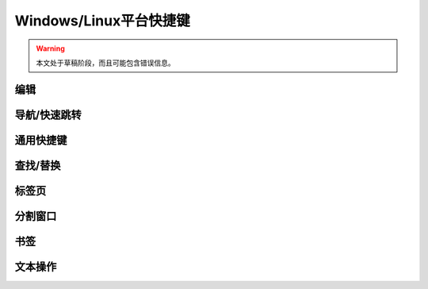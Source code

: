 .. sublime: wordWrap false

==================================
Windows/Linux平台快捷键
==================================

.. warning::
    本文处于草稿阶段，而且可能包含错误信息。

编辑
-------

+-----------------+-----------------------------------------------------------+
| Keypress 按键       | Command  对应命令                                                 |
+=================+===========================================================+
| Ctrl + X        | Delete line    删除行                                              |
+-----------------+-----------------------------------------------------------+
| Ctrl + ↩        | Insert line after  行后插入                                       |
+-----------------+-----------------------------------------------------------+
| Ctrl + ⇧ + ↩    | Insert line before  行前插入                                      |
+-----------------+-----------------------------------------------------------+
| Ctrl + ⇧ + ↑    | Move line/selection up  上移文本/选择                                  |
+-----------------+-----------------------------------------------------------+
| Ctrl + ⇧ + ↓    | Move line/selection down    下移文本/选择                              |
+-----------------+-----------------------------------------------------------+
| Ctrl + L        | Select line - Repeat to select next lines  选择行 － 重复按键可以继续选择接下来的行               |
+-----------------+-----------------------------------------------------------+
| Ctrl + D        | Select word - Repeat select others occurrences  选择单词 － 重复按键选择单词的其他出现实例          |
+-----------------+-----------------------------------------------------------+
| Ctrl + M        | Jump to closing parentheses  跳转到闭合括号                             |
|                 | Repeat to jump to opening parentheses    再次按键将跳转到对应的起始括号                 |
+-----------------+-----------------------------------------------------------+
| Ctrl + ⇧ + M    | Select all contents of the current parentheses  选择当前括号中的所有内容           |
+-----------------+-----------------------------------------------------------+
| Ctrl + KK       | Delete from cursor to end of line    删除光标位置到行尾的全部内容                     |
+-----------------+-----------------------------------------------------------+
| Ctrl + K + ⌫    | Delete from cursor to start of line     删除光标位置到行首的全部内容                  |
+-----------------+-----------------------------------------------------------+
| Ctrl + ]        | Indent current line(s)   向后缩进选中行（可以为多行）                                 |
+-----------------+-----------------------------------------------------------+
| Ctrl + [        | Un-indent current line(s)   向前缩进当前行（可以为多行）                              |
+-----------------+-----------------------------------------------------------+
| Ctrl + ⇧ + D    | Duplicate line(s)     重复当前行内容（可以为多行）                                    |
+-----------------+-----------------------------------------------------------+
| Ctrl + J        | Join line below to the end of the current line 把下一行内容连接到当前行末尾           |
+-----------------+-----------------------------------------------------------+
| Ctrl + /        | Comment/un-comment current line   为当前行添加/删除注释                        |
+-----------------+-----------------------------------------------------------+
| Ctrl + ⇧ + /    | Block comment current selection   为当前选中内容增加块注释                        |
+-----------------+-----------------------------------------------------------+
| Ctrl + Y        | Redo, or repeat last keyboard shortcut command  恢复，或者重复执行上个快捷键对应的命令          |
+-----------------+-----------------------------------------------------------+
| Ctrl + ⇧ + V    | Paste and indent correctly   粘贴的同时完成自动缩进                             |
+-----------------+-----------------------------------------------------------+
| Ctrl + Space    | Select next auto-complete suggestion  选择下一个自动补全提示                    |
+-----------------+-----------------------------------------------------------+
| Ctrl + U        | soft undo; jumps to your last change before  软撤销，即在撤销之前先跳转到上次修改的位置           |
|                 | undoing change when repeated       再次按键执行撤销操作                       |
+-----------------+-----------------------------------------------------------+

导航/快速跳转
------------------------

+-----------------+-----------------------------------------------------------+
| Keypress 按键       | Command   对应命令                                                |
+=================+===========================================================+
| Ctrl + P        | Quick-open files by name 根据名称快速打开文件                                 |
+-----------------+-----------------------------------------------------------+
| Ctrl + R        | Goto symbol     跳转到指定符号                                          |
+-----------------+-----------------------------------------------------------+
| Ctrl + ;        | Goto word in current file  跳转到当前文件中的某个单词                               |
+-----------------+-----------------------------------------------------------+
| Ctrl + G        | Goto line in current file   跳转到当前文件中的某一行                              |
+-----------------+-----------------------------------------------------------+

通用快捷键
------------------------

+-----------------------+-----------------------------------------------------+
| Keypress 按键             | Command    对应命令                                         |
+=======================+=====================================================+
| Ctrl + ⇧ + P          | Command prompt  命令提示                                    |
+-----------------------+-----------------------------------------------------+
| Ctrl + KB             | Toggle side bar  开/关侧边栏                                   |
+-----------------------+-----------------------------------------------------+
| Ctrl + ⇧ + Alt + P    | Show scope in status bar   在状态栏中显示作用域                         |
+-----------------------+-----------------------------------------------------+

查找/替换
------------------------

+-----------------+-----------------------------------------------------------+
| Keypress 按键       | Command     对应命令                                              |
+=================+===========================================================+
| Ctrl + F        | Find      查找                                                |
+-----------------+-----------------------------------------------------------+
| Ctrl + H        | Replace   替换                                                |
+-----------------+-----------------------------------------------------------+
| Ctrl + ⇧ + F    | Find in files   在文件中查找                                          |
+-----------------+-----------------------------------------------------------+

标签页
------------------------

+-----------------+-----------------------------------------------------------+
| Keypress  按键      | Command     对应命令                                              |
+=================+===========================================================+
| Ctrl + ⇧ + t    | Open last closed tab  打开最后关闭的标签页                                    |
+-----------------+-----------------------------------------------------------+
| Ctrl + PgUp     | Cycle up through tabs  在标签页之间循环                                   |
+-----------------+-----------------------------------------------------------+
| Ctrl + PgDn     | Cycle down through tabs  在标签页之间循环                                 |
+-----------------+-----------------------------------------------------------+
| Ctrl + ⇆        | Find in files    文件中搜索                                         |
+-----------------+-----------------------------------------------------------+
| Alt + [NUM]	  | Switch to tab number [NUM] where [NUM] <= number of tabs 跳转到第 [NUM] 个标签页，这里 [NUM] 指标签的页数 |
+-----------------+-----------------------------------------------------------+

分割窗口
------------------------

+-----------------+-----------------------------------------------------------+
| Keypress 按键       | Command 对应命令                                                  |
+=================+===========================================================+
| Alt + ⇧ + 2     | Split view into two columns 把窗口分割成两栏                              |
+-----------------+-----------------------------------------------------------+
| Alt + ⇧ + 1     | Revert view to single column  把窗口恢复成一栏                            |
+-----------------+-----------------------------------------------------------+
| Alt + ⇧ + 5     | Set view to grid (4 groups)  把窗口分割成网格（4组）                             |
+-----------------+-----------------------------------------------------------+
| Ctrl + [NUM]    | Jump to group where num is 1-4  跳转到1-4组中的某一组                          |
+-----------------+-----------------------------------------------------------+
| Ctrl + ⇧ + [NUM]| Move file to specified group where num is 1-4  把文件移动到1-4组中的某一组           |
+-----------------+-----------------------------------------------------------+

书签
------------------------

+-----------------+-----------------------------------------------------------+
| Keypress 按键       | Command   对应命令                                                |
+=================+===========================================================+
| Ctrl + F2       | Toggle bookmark  开/关书签                                         |
+-----------------+-----------------------------------------------------------+
| F2              | Next bookmark    下一个书签                                         |
+-----------------+-----------------------------------------------------------+
| ⇧ + F2          | Previous bookmark  上一个书签                                       |
+-----------------+-----------------------------------------------------------+
| Ctrl + ⇧ + F2   | Clear bookmarks     清空书签                                      |
+-----------------+-----------------------------------------------------------+

文本操作
------------------------

+-----------------+-----------------------------------------------------------+
| Keypress 按键       | Command   对应命令                                                |
+=================+===========================================================+
| Ctrl + KU       | Transform to Uppercase  将文本转换为大写                                  |
+-----------------+-----------------------------------------------------------+
| Ctrl + KL       | Transform to Lowercase  将文本转换为小写                                  |
+-----------------+-----------------------------------------------------------+
